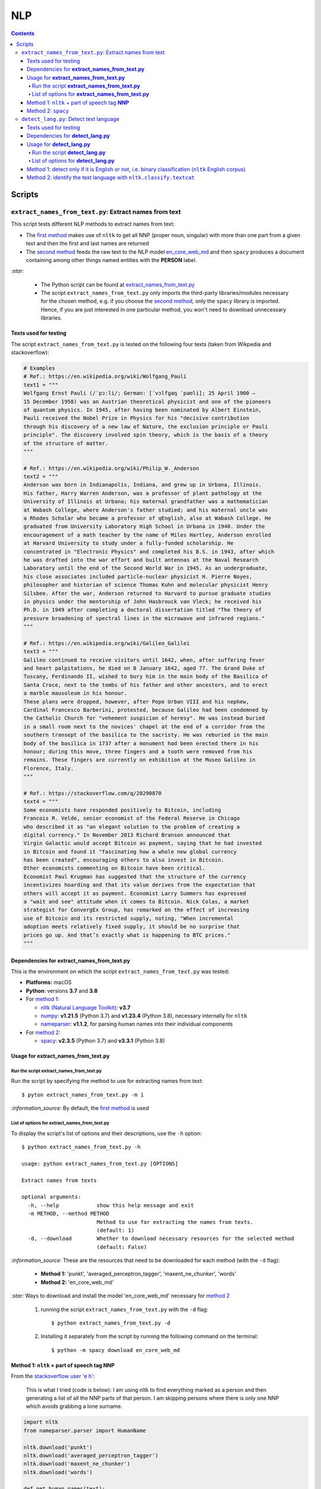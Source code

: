===
NLP
===
.. contents:: **Contents**
   :depth: 4
   :local:
   :backlinks: top

Scripts
=======
``extract_names_from_text.py``: Extract names from text
-------------------------------------------------------
This script tests different NLP methods to extract names from text:

- The `first method <#method-1-nltk-part-of-speech-tag-nnp>`_ makes use of ``nltk`` to get all NNP (proper noun, 
  singular) with more than one part from a given text and then the first and last names are returned
- The `second method <#method-2-spacy>`_ feeds the raw text to the NLP model `en_core_web_md 
  <https://spacy.io/models/en#en_core_web_md>`_ and then ``spacy`` produces a document containing among other 
  things named entities with the **PERSON** label. 

`:star:` 

   - The Python script can be found at `extract_names_from_text.py <./scripts/extract_names_from_text.py>`_
   - The script ``extract_names_from_text.py`` only imports the third-party libraries/modules necessary for the chosen method, 
     e.g. if you choose the `second method <#method-2-spacy>`_, only the ``spacy`` library is imported. Hence, if you 
     are just interested in one particular method, you won't need to download unnecessary libraries.

Texts used for testing
''''''''''''''''''''''
The script ``extract_names_from_text.py`` is tested on the following four texts (taken from Wikpedia and stackoverflow):

.. code-block:: python
   
   # Examples
   # Ref.: https://en.wikipedia.org/wiki/Wolfgang_Pauli
   text1 = """
   Wolfgang Ernst Pauli (/ˈpɔːli/; German: [ˈvɔlfɡaŋ ˈpaʊli]; 25 April 1900 – 
   15 December 1958) was an Austrian theoretical physicist and one of the pioneers 
   of quantum physics. In 1945, after having been nominated by Albert Einstein, 
   Pauli received the Nobel Prize in Physics for his "decisive contribution 
   through his discovery of a new law of Nature, the exclusion principle or Pauli 
   principle". The discovery involved spin theory, which is the basis of a theory 
   of the structure of matter.
   """

   # Ref.: https://en.wikipedia.org/wiki/Philip_W._Anderson
   text2 = """
   Anderson was born in Indianapolis, Indiana, and grew up in Urbana, Illinois. 
   His father, Harry Warren Anderson, was a professor of plant pathology at the 
   University of Illinois at Urbana; his maternal grandfather was a mathematician 
   at Wabash College, where Anderson's father studied; and his maternal uncle was 
   a Rhodes Scholar who became a professor of qEnglish, also at Wabash College. He 
   graduated from University Laboratory High School in Urbana in 1940. Under the 
   encouragement of a math teacher by the name of Miles Hartley, Anderson enrolled 
   at Harvard University to study under a fully-funded scholarship. He 
   concentrated in "Electronic Physics" and completed his B.S. in 1943, after which 
   he was drafted into the war effort and built antennas at the Naval Research 
   Laboratory until the end of the Second World War in 1945. As an undergraduate, 
   his close associates included particle-nuclear physicist H. Pierre Noyes, 
   philosopher and historian of science Thomas Kuhn and molecular physicist Henry 
   Silsbee. After the war, Anderson returned to Harvard to pursue graduate studies 
   in physics under the mentorship of John Hasbrouck van Vleck; he received his 
   Ph.D. in 1949 after completing a doctoral dissertation titled "The theory of 
   pressure broadening of spectral lines in the microwave and infrared regions."
   """

   # Ref.: https://en.wikipedia.org/wiki/Galileo_Galilei
   text3 = """
   Galileo continued to receive visitors until 1642, when, after suffering fever 
   and heart palpitations, he died on 8 January 1642, aged 77. The Grand Duke of 
   Tuscany, Ferdinando II, wished to bury him in the main body of the Basilica of 
   Santa Croce, next to the tombs of his father and other ancestors, and to erect 
   a marble mausoleum in his honour.
   These plans were dropped, however, after Pope Urban VIII and his nephew, 
   Cardinal Francesco Barberini, protested, because Galileo had been condemned by 
   the Catholic Church for "vehement suspicion of heresy". He was instead buried 
   in a small room next to the novices' chapel at the end of a corridor from the 
   southern transept of the basilica to the sacristy. He was reburied in the main 
   body of the basilica in 1737 after a monument had been erected there in his 
   honour; during this move, three fingers and a tooth were removed from his 
   remains. These fingers are currently on exhibition at the Museo Galileo in 
   Florence, Italy.
   """
   
   # Ref.: https://stackoverflow.com/q/20290870
   text4 = """
   Some economists have responded positively to Bitcoin, including 
   Francois R. Velde, senior economist of the Federal Reserve in Chicago 
   who described it as "an elegant solution to the problem of creating a 
   digital currency." In November 2013 Richard Branson announced that 
   Virgin Galactic would accept Bitcoin as payment, saying that he had invested 
   in Bitcoin and found it "fascinating how a whole new global currency 
   has been created", encouraging others to also invest in Bitcoin.
   Other economists commenting on Bitcoin have been critical. 
   Economist Paul Krugman has suggested that the structure of the currency 
   incentivizes hoarding and that its value derives from the expectation that 
   others will accept it as payment. Economist Larry Summers has expressed 
   a "wait and see" attitude when it comes to Bitcoin. Nick Colas, a market 
   strategist for ConvergEx Group, has remarked on the effect of increasing 
   use of Bitcoin and its restricted supply, noting, "When incremental 
   adoption meets relatively fixed supply, it should be no surprise that 
   prices go up. And that’s exactly what is happening to BTC prices."
   """

Dependencies for **extract_names_from_text.py**
'''''''''''''''''''''''''''''''''''''''''''''''
This is the environment on which the script ``extract_names_from_text.py`` was tested:

* **Platforms:** macOS
* **Python**: versions **3.7** and **3.8**
* For `method 1 <#method-1-nltk-part-of-speech-tag-nnp>`_:
  
  * `nltk (Natural Language Toolkit) <https://nltk.org/>`_: **v3.7**
  * `numpy <https://numpy.org/>`_: **v1.21.5** (Python 3.7) and **v1.23.4** (Python 3.8), necessary internally for ``nltk``
  * `nameparser <https://pypi.org/project/nameparser/>`_: **v1.1.2**, for parsing human names into their individual components
* For `method 2 <#method-2-spacy>`_:

  * `spacy <https://spacy.io/>`_: **v2.3.5** (Python 3.7) and **v3.3.1** (Python 3.8)

Usage for **extract_names_from_text.py**
''''''''''''''''''''''''''''''''''''''''
Run the script **extract_names_from_text.py**
`````````````````````````````````````````````
Run the script by specifying the method to use for extracting names from text::

   $ pyton extract_names_from_text.py -m 1

`:information_source:` By default, the `first method <#method-1-nltk-part-of-speech-tag-nnp>`_ is used

List of options for **extract_names_from_text.py**
``````````````````````````````````````````````````
To display the script's list of options and their descriptions, use the ``-h`` option::

   $ python extract_names_from_text.py -h
   
   usage: python extract_names_from_text.py [OPTIONS]

   Extract names from texts

   optional arguments:
     -h, --help            show this help message and exit
     -m METHOD, --method METHOD
                           Method to use for extracting the names from texts.
                           (default: 1)
     -d, --download        Whether to download necessary resources for the selected method
                           (default: False)

`:information_source:` These are the resources that need to be downloaded for each method (with the ``-d`` flag):

  - **Method 1:** 'punkt', 'averaged_perceptron_tagger', 'maxent_ne_chunker', 'words'
  - **Method 2:** 'en_core_web_md'
  
`:star:` Ways to download and install the model 'en_core_web_md' necessary for `method 2 <#method-2-spacy>`_

  1. running the script ``extract_names_from_text.py`` with the ``-d`` flag::
  
      $ python extract_names_from_text.py -d
  2. Installing it separately from the script by running the following command on the terminal::
  
      $ python -m spacy download en_core_web_md

Method 1: ``nltk`` + part of speech tag **NNP**
'''''''''''''''''''''''''''''''''''''''''''''''
From the  `stackoverflow user 'e h' <https://stackoverflow.com/q/20290870>`_:

 This is what I tried (code is below): I am using nltk to find everything marked as a 
 person and then generating a list of all the NNP parts of that person. I am skipping 
 persons where there is only one NNP which avoids grabbing a lone surname.

.. code-block:: python

   import nltk
   from nameparser.parser import HumanName
   
   nltk.download('punkt')
   nltk.download('averaged_perceptron_tagger')
   nltk.download('maxent_ne_chunker')
   nltk.download('words')

   def get_human_names(text):
       tokens = nltk.tokenize.word_tokenize(text)
       pos = nltk.pos_tag(tokens)
       sentt = nltk.ne_chunk(pos, binary = False)
       person_list = []
       person = []
       name = ""
       for subtree in sentt.subtrees(filter=lambda t: t.label() == 'PERSON'):
           for leaf in subtree.leaves():
               person.append(leaf[0])
           if len(person) > 1: #avoid grabbing lone surnames
               for part in person:
                   name += part + ' '
               if name[:-1] not in person_list:
                   person_list.append(name[:-1])
               name = ''
           person = []
       return person_list
   
   text = 'In 1945, after having been nominated by Albert Einstein, Pauli received the Nobel Prize in ' \
          'Physics for his "decisive contribution through his discovery of a new law of Nature, the ' \
          'exclusion principle or Pauli principle".'
   names = get_human_names(text)
   for name in names: 
       print(HumanName(name).first + ' ' + HumanName(name).last)

`:information_source:`

  - The `stackoverflow user 'Gihan Gamage' 
    <https://stackoverflow.com/questions/20290870/improving-the-extraction-of-human-names-with-nltk#comment108366804_20290870>`_ 
    suggests downloading the following NLTK packages after the import statements: punkt, averaged_perceptron_tagger, 
    maxent_ne_chunker, words
  - The Python code returns the first and last name (e.g. Albert Einstein) for each person found in the text

|

`:star:` The script can be found at `extract_names_from_text.py <./scripts/extract_names_from_text.py>`_. 

To run the script on the `four texts <./scripts/extract_names_from_text.py#L2>`_::

 $ python extract_names_from_text.py -m 1
 
Ouput::

   #########
   # Text1 #
   #########
   Ernst Pauli
   Albert Einstein

   #########
   # Text2 #
   #########
   Harry Anderson
   Miles Hartley
   Pierre Noyes
   Thomas Kuhn
   Henry Silsbee
   John Hasbrouck

   #########
   # Text3 #
   #########
   Ferdinando II
   Santa Croce
   Urban 
   Francesco Barberini

   #########
   # Text4 #
   #########
   Francois Velde
   Richard Branson
   Virgin Galactic
   Paul Krugman
   Larry Summers
   Nick Colas

Method 2: ``spacy``
'''''''''''''''''''
Feeding the raw text to the NLP model `en_core_web_md <https://spacy.io/models/en#en_core_web_md>`_, ``spacy`` then produces a document containing among other things named entities. The entities that are of interest to us are those labeled as **PERSON**.

.. code-block:: python

   import shlex
   import subprocess
   import spacy
   
   # Download the model 'en_core_web_md'
   cmd = 'python -m spacy download en_core_web_md'
   subprocess.run(shlex.split(cmd), capture_output=True)
   model = spacy.load('en_core_web_md')
   
   doc = model(text)
   names = []
   for ent in doc.ents:
       if ent.label_ == 'PERSON' and str(ent) not in names and len(ent) > 1:
           name = str(ent).replace('\n', '')
           print(name)
           names.append(name)

|

`:star:` The script can be found at `extract_names_from_text.py <./scripts/extract_names_from_text.py>`_. 

`:star:` Ways to download and install the model 'en_core_web_md' which is necessary for method 2

  1. running the script ``extract_names_from_text.py`` with the ``-d`` flag::
  
      $ python extract_names_from_text.py -d
  2. Installing it separately from the script by running the following command on the terminal::
  
      $ python -m spacy download en_core_web_md

|

`:information_source:` about the ``if`` condition

  - ``str(ent) not in names``: to avoid displaying duplicated names
  - ``len(ent) > 1``: to avoid displaying names with only one part (e.g. Anderson)

|

To run the script on the `four texts <./scripts/extract_names_from_text.py#L2>`_::

 $ python extract_names_from_text.py -m 2 -d
 
Ouput::

   #########
   # Text1 #
   #########
   Wolfgang Ernst Pauli
   Albert Einstein

   #########
   # Text2 #
   #########
   Harry Warren Anderson
   Miles Hartley
   H. Pierre Noyes
   Thomas Kuhn
   Henry Silsbee
   John Hasbrouck van Vleck

   #########
   # Text3 #
   #########
   Pope Urban VIII
   Francesco Barberini

   #########
   # Text4 #
   #########
   Francois R. Velde
   Richard Branson
   Paul Krugman
   Larry Summers
   Nick Colas

``detect_lang.py``: Detect text language
----------------------------------------
This script tests different NLP methods to detect text language:

- The `first method <#method-1-detect-only-if-it-is-english-or-not-i-e-binary-classification-nltk-english-corpus>`_ 
  checks each unique word from a given text against the ``nltk`` English corpus and if the % of words that are unusual 
  (i.e. not part of the corpus) exceeds a threshold, then the text is English. Otherwise, it is non-English. It is thus
  a simple binary classifier. Its application might be limited but depending on your use case, it might actually do the job.
- The `second method <#method-2-identify-the-text-language-with-nltk-classify-textcat>`_ uses the
  ``textcat`` classifier from ``nltk`` to determine the text language. It takes longer to process
  than the first method, but it is able to identify the text language which is returned as a country code in *ISO 639-3*, unlike the
  first method which can only tell if the text is English or not.

`:star:` 

   - The Python script can be found at `detect_lang.py <./scripts/detect_lang.py>`_
   - The script ``detect_lang.py`` only imports the third-party libraries/modules necessary for the choosen method, 
     e.g. if you choose the `first method <#method-1-detect-only-if-it-is-english-or-not-i-e-binary-classification-nltk-english-corpus>`_, 
     only the ``nltk`` library is imported.
     
Texts used for testing
''''''''''''''''''''''
The script ``detect_lang.py`` is tested on the following eight texts (all taken from Wikpedia):

.. code-block:: python

   # Examples from Wikipedia
   # Ref.: https://en.wikipedia.org/wiki/Freeman_Dyson [ENGLISH]
   text1 = """
   Freeman John Dyson FRS (15 December 1923 – 28 February 2020) was an English-American 
   theoretical physicist and mathematician known for his works in quantum field theory, 
   astrophysics, random matrices, mathematical formulation of quantum mechanics, condensed 
   matter physics, nuclear physics, and engineering.[a][8] He was Professor Emeritus in the 
   Institute for Advanced Study in Princeton and a member of the Board of Sponsors of the 
   Bulletin of the Atomic Scientists.
   """

   # Ref.: https://fr.wikipedia.org/wiki/Freeman_Dyson [FRENCH]
   text2 = """
   Il contribue notamment aux fondements de l'électrodynamique quantique en 1948. Il fait 
   également de nombreuses contributions à la physique des solides, l’astronomie et l’ingénierie 
   nucléaire. On lui doit plusieurs concepts qui portent son nom, tels que la transformée de 
   Dyson (en) , l'arbre de Dyson (en) , la série de Dyson (en) et la sphère de Dyson.
   """

   # Ref.: https://es.wikipedia.org/wiki/Enrico_Fermi [SPANISH]
   text3 = """
   Fermi mandó su tesis «Un teorema sobre probabilidad y algunas de sus aplicaciones» (en 
   italiano, Un teorema di calcolo delle probabilità ed alcune sue applicazioni) a la Scuola Normale 
   Superiore en julio de 1922, y recibió su licenciatura laureada a la temprana edad de 20 años. 
   La tesis era sobre imágenes de difracción de rayos X. La Física Teórica no era considerada una 
   disciplina en Italia y la única tesis que habría sido aceptada sería una sobre física 
   experimental. Por esta razón los físicos italianos fueron lentos al incorporar nuevas ideas 
   como la relatividad que venía de Alemania. Como Fermi se sentía como en casa en el laboratorio 
   haciendo trabajo experimental, esto no supuso mayor problema para él.
   """

   # Ref.: https://en.wikipedia.org/wiki/Enrico_Fermi [ENGLISH]
   text4 = """
   Fermi was fond of pointing out that when Alessandro Volta was working in his laboratory, 
   Volta had no idea where the study of electricity would lead.[145] Fermi is generally 
   remembered for his work on nuclear power and nuclear weapons, especially the creation of 
   the first nuclear reactor, and the development of the first atomic and hydrogen bombs. His 
   scientific work has stood the test of time. This includes his theory of beta decay, his work 
   with non-linear systems, his discovery of the effects of slow neutrons, his study of pion-nucleon 
   collisions, and his Fermi–Dirac statistics. His speculation that a pion was not a fundamental 
   particle pointed the way towards the study of quarks and leptons.
   """

   # Ref.: https://en.wikipedia.org/wiki/Theodor_Kaluza [ENGLISH]
   text5 = """
   Kaluza's insight is remembered as the Kaluza–Klein theory (also named after physicist Oskar 
   Klein). However, the work was neglected for many years, as attention was directed towards 
   quantum mechanics. His idea that fundamental forces can be explained by additional dimensions 
   did not re-emerge until string theory was developed. It is, however, also notable that many of 
   the aspects of this body of work were already published in 1914 by Gunnar Nordström, but his 
   work also went unnoticed and was not recognized when the ideas re-emerged.
   """

   # Ref.: https://de.wikipedia.org/wiki/Theodor_Kaluza_(Physiker) [German]
   text6 = """
   Kaluza entstammte einer deutschen katholischen Familie aus der Stadt Ratibor in Oberschlesien 
   (jetzt Racibórz in Polen). Er selbst wurde in Wilhelmsthal, einem Dorf, das 1899 der Stadt Oppeln 
   (heute Opole) eingemeindet wurde, geboren. Seine Jugend verlebte er in Königsberg (Preußen), wo 
   sein Vater Max Kaluza Professor für Anglistik war.
   """

   # Ref.: https://it.wikipedia.org/wiki/Makoto_Kobayashi_(fisico) [ITALIAN]
   text7 = """
   Makoto Kobayashi (小林誠 Kobayashi Makoto; Nagoya, 7 aprile 1944) è un fisico giapponese, 
   molto conosciuto per il suo lavoro sulla violazione CP.
   """

   # Ref: https://fr.wikipedia.org/wiki/Makoto_Kobayashi_(physicien) [FRENCH]
   text8 = """
   Il est co-lauréat avec Toshihide Maskawa du prix Nobel de physique de 2008 (l'autre moitié a 
   été remise à Yoichiro Nambu) « pour la découverte de l'origine de la brisure de symétrie qui 
   prédit l'existence d'au moins trois familles de quarks dans la nature ».
   """

Dependencies for **detect_lang.py**
'''''''''''''''''''''''''''''''''''''''''''''''
This is the environment on which the script ``detect_lang.py`` was tested:

* **Platforms:** macOS
* **Python**: versions **3.7** and **3.8**
* For `method 1 <#method-1-detect-only-if-it-is-english-or-not-i-e-binary-classification-nltk-english-corpus>`_:
  
  * `nltk (Natural Language Toolkit) <https://nltk.org/>`_: **v3.7**
  * `numpy <https://numpy.org/>`_: **v1.21.5** (Python 3.7) and **v1.23.4** (Python 3.8), necessary internally for ``nltk``
* For `method 2 <#method-2-identify-the-text-language-with-nltk-classify-textcat>`_:
  
  * `nltk (Natural Language Toolkit) <https://nltk.org/>`_: **v3.7**
  * `numpy <https://numpy.org/>`_: **v1.21.5** (Python 3.7) and **v1.23.4** (Python 3.8), necessary internally for ``nltk``
  * `pycountry <https://pypi.org/project/pycountry/>_`: **v22.3.5** it's optional. Used for converting the country 
    code returned by ``nltk.classify.textcat`` into the country full name. If ``pycountry`` is not found, then only binary 
    classification will be done (i.e. detect if a given text is English or non-English).

Usage for **detect_lang.py**
''''''''''''''''''''''''''''''''''''''''
Run the script **detect_lang.py**
`````````````````````````````````````````````
Run the script by specifying the method to use for detecting the text language::

   $ pyton extract_names_from_text.py -m 1

`:information_source:` By default, the `first method <#method-1-detect-only-if-it-is-english-or-not-i-e-binary-classification-nltk-english-corpus>`_ is used.

List of options for **detect_lang.py**
``````````````````````````````````````````````````
To display the script's list of options and their descriptions, use the ``-h`` option::

   $ python detect_lang.py -h
   
   usage: python detect_lang.py [OPTIONS]

   Detect text language

   optional arguments:
     -h, --help            show this help message and exit
     -m METHOD, --method METHOD
                           Method to use to detect text language. Choices are: [1, 2] (default: 1)
     -t THRESHOLD, --threshold THRESHOLD
                           If this threshold (% of words in the text vocabulary that are unusual) 
                           is exceeded, then the language of the text is not English. NOTE: This is
                           an option for method 1.(default: 25)
     -v, --verbose         Show more information for the given method such as the words considered 
                           as unusual (method 1). (default: False)
     --log-level {debug,info,warning,error}
                           Set logging level. (default: info)


`:information_source:` The ``-t/--threshold`` option 

- This option applies to `method 1 <#method-1-detect-only-if-it-is-english-or-not-i-e-binary-classification-nltk-english-corpus>`_.
- It refers to the % of unique words from a given text that are unusual and above which the 
  text is not English. By default, the threshold value is 25% which means that if more than 25% of unique words in a given text
  are unusual, then the text is most likely not English.
- As explained in `method 1 <#method-1-detect-only-if-it-is-english-or-not-i-e-binary-classification-nltk-english-corpus>`_, 
  a given text is considered unusual if there are words that are not part of the ``nltk`` English corpus. 

`:star:` By default, the `second method <#method-2-identify-the-text-language-with-nltk-classify-textcat>`_ 
performs multiclass classification but if the ``-v/--verbose`` option is used, then results for binary 
classification are also shown.

Method 1: detect only if it is English or not, i.e. binary classification (``nltk`` English corpus)
'''''''''''''''''''''''''''''''''''''''''''''''''''''''''''''''''''''''''''''''''''''''''''''''''''
From the  `stackoverflow user 'William Niu' <https://stackoverflow.com/a/3384659>`_:

 Have you come across the following code snippet?
 
 from http://groups.google.com/group/nltk-users/browse_thread/thread/a5f52af2cbc4cfeb?pli=1&safe=active

.. code-block:: python

   english_vocab = set(w.lower() for w in nltk.corpus.words.words())
   text_vocab = set(w.lower() for w in text if w.lower().isalpha())
   unusual = text_vocab.difference(english_vocab) 

The `stackoverflow user 'whege' <https://stackoverflow.com/questions/3182268/nltk-and-language-detection#comment128930397_3384659>`_ comments the following about this code snippet:

 This is such a good answer. The simplicity of checking if the words are in the vocab is an 
 amazingly direct approach to this kind of task. Granted it doesn't give you the actual language 
 or translate, but if you simply need to know if it's an outlier, this is brilliant.

|

Thus method 1 is limited in its application: it can only tell if a given text is English or not (a simple binary classifier). 
The way it does it is simple but still interesting depending on your use case: 

1. Every unique word (making sure they are all lowercase and consisting of alphabet letters) from a given text is checked 
   against the ``nltk`` English corpus
2. Those words from the given text that are not part of this corpus are considered as unusual
3. The proportion of unique words from the given text that are unusual is used to determine if the given text is English or 
   not: if the proportion in % is less than the threshold (by default, it is 25%), then the text is English. Otherwise, the 
   text is non-English.

`:information_source:` 

   - The **threshold** was not part of the original code snippet. It was added to allow binary classification 
     of text (English or Not English) instead of just saying a given text is unusual/an outlier for having too many non-English words.
   - You could even save locally the ``nltk`` English corpus and hence no need to import ``nltk``. Depending on your use case, this
     might be worthwhile as your code won't depend on a third-party library for a simple task of detecting whether a given text is English or not.
   - Another possible addition is to use corpora from other languages (e.g. French, Spanish) so you can convert this binary classifier
     into a multiclass classifier capable of identifying many text languages.

|

`:star:` The script can be found at `detect_lang.py <./scripts/detect_lang.py>`_. 

To run the script on the `eight texts <./scripts/detect_lang.py#L5>`_::

 $ python detect_lang.py -m 1
 
Ouput::

   Detecting text language with method #1
   importing nltk

   #############################
   Text1: english (true language)
   #############################
   The text is classified as english: 10% of words in the text vocabulary are unusual (threshold = 25%)
   VALID classification
   Took 0.212 second

   #############################
   Text2: french (true language)
   #############################
   The text is classified as non-english: 71% of words in the text vocabulary are unusual (threshold = 25%)
   VALID classification
   Took 0.206 second

   #############################
   Text3: spanish (true language)
   #############################
   The text is classified as non-english: 75% of words in the text vocabulary are unusual (threshold = 25%)
   VALID classification
   Took 0.208 second

   #############################
   Text4: english (true language)
   #############################
   The text is classified as english: 14% of words in the text vocabulary are unusual (threshold = 25%)
   VALID classification
   Took 0.198 second

   #############################
   Text5: english (true language)
   #############################
   The text is classified as english: 19% of words in the text vocabulary are unusual (threshold = 25%)
   VALID classification
   Took 0.201 second

   #############################
   Text6: german (true language)
   #############################
   The text is classified as non-english: 74% of words in the text vocabulary are unusual (threshold = 25%)
   VALID classification
   Took 0.202 second

   #############################
   Text7: italian (true language)
   #############################
   The text is classified as non-english: 79% of words in the text vocabulary are unusual (threshold = 25%)
   VALID classification
   Took 0.199 second

   #############################
   Text8: french (true language)
   #############################
   The text is classified as non-english: 72% of words in the text vocabulary are unusual (threshold = 25%)
   VALID classification
   Took 0.202 second


   ### Performance of method 1 ###
   task: binary classification
   0.0% error classification

   Total time: 1.63 second

Method 2: identify the text language with ``nltk.classify.textcat``
'''''''''''''''''''''''''''''''''''''''''''''''''''''''''''''''''''
From the  `stackoverflow user 'RK1' <https://stackoverflow.com/a/58432286>`_:

 Super late but, you could use ``textcat`` classifier in ``nltk``, `here 
 <https://www.nltk.org/api/nltk.classify.html#nltk.classify.textcat.TextCat>`_. 
 This `paper <http://www.let.rug.nl/~vannoord/TextCat/textcat.pdf>`_ discusses the algorithm.

 It returns a country code in ISO 639-3, so I would use ``pycountry`` to get the full name.

.. code-block:: python

   import nltk
   import pycountry
   
   phrase_one = "good morning"
   phrase_two = "goeie more"

   tc = nltk.classify.textcat.TextCat() 
   guess_one = tc.guess_language(phrase_one)
   guess_two = tc.guess_language(phrase_two)

   guess_one_name = pycountry.languages.get(alpha_3=guess_one).name
   guess_two_name = pycountry.languages.get(alpha_3=guess_two).name
   print(guess_one_name)
   print(guess_two_name)

Output::

 English
 Afrikaans
   
However, `RK1 <https://stackoverflow.com/a/58432286>`_ also warns that this method is not 100% reliable:

 Disclaimer obviously this will not always work, especially for sparse data

 Extreme example

 .. code-block:: python
 
    guess_example = tc.guess_language("hello")
    print(pycountry.languages.get(alpha_3=guess_example).name)
    Konkani (individual language)

|

`:information_source:` 

   - This second method is capable of identifying many languages, unlike the `first method 
     <#method-1-detect-only-if-it-is-english-or-not-i-e-binary-classification-nltk-english-corpus>`_ which can only tell if the text is
     English or non-English.
   - However, compared to the first method, the second method takes longer to process when performing 
     binary classification: more than 10 times longer.
   - `pycountry <https://pypi.org/project/pycountry/>`_ is optional. It is used for converting the country code 
     returned by ``nltk.classify.textcat`` into the country full name. If ``pycountry`` is not found, then only binary 
     classification will be done (i.e. detect if a given text is English or non-English).
     
     To install it: ``pip install pycountry``
 
|
 
`:star:` The script can be found at `detect_lang.py <./scripts/detect_lang.py>`_. 

To run the script on the `eight texts <./scripts/detect_lang.py#L5>`_::

 $ python detect_lang.py -m 2
 
Ouput::

   Verbose option disabled
   Detecting text language with method #2
   importing nltk

   #############################
   Text1: english (true language)
   #############################
   classifying ...
   The text is classified as english [valid]
   Took 5.247 seconds

   #############################
   Text2: french (true language)
   #############################
   classifying ...
   The text is classified as french [valid]
   Took 1.654 second

   #############################
   Text3: spanish (true language)
   #############################
   classifying ...
   The text is classified as portuguese [invalid]
   Took 3.893 seconds

   #############################
   Text4: english (true language)
   #############################
   classifying ...
   The text is classified as english [valid]
   Took 3.52 seconds

   #############################
   Text5: english (true language)
   #############################
   classifying ...
   The text is classified as english [valid]
   Took 2.924 seconds

   #############################
   Text6: german (true language)
   #############################
   classifying ...
   The text is classified as german [valid]
   Took 1.998 second

   #############################
   Text7: italian (true language)
   #############################
   classifying ...
   The text is classified as english [invalid]
   Took 0.898 second

   #############################
   Text8: french (true language)
   #############################
   classifying ...
   The text is classified as french [valid]
   Took 1.604 second


   ### Performance of method 2 ###
   task: multiclass classification
   25.0% error classification

   Total time: 21.74 seconds

|

`:star:` By default, the second method performs multiclass classification but if the ``-v/--verbose`` 
option is used, then results for binary classification are also shown so you can compare them with 
those of `method 1 <#method-1-detect-only-if-it-is-english-or-not-i-e-binary-classification-nltk-english-corpus>`_

We are only showing results for the last text analyzed::

 $ python detect_lang.py -m 2
 
Ouput::

   #############################
   Text8: french (true language)
   #############################
   Number of words in the text: 45
   classifying ...
   Binary classification: the text is classified as non-english [valid]
   The text is classified as french [valid]
   Took 1.674 second


   ### Performance of method 2 ###
   task: binary classification
   12.5% error classification

   task: multiclass classification
   25.0% error classification

   Total time: 22.53 seconds
